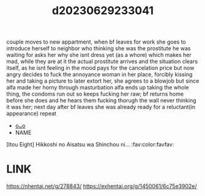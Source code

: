 :PROPERTIES:
:ID:       c02b3bc8-b259-44d4-a98d-0c1d0789365c
:END:
#+title: d20230629233041
#+filetags: :20230629233041:ntronary:
couple moves to new appartment, when bf leaves for work she goes to introduce herself to neighbor who thinking she was the prostitute he was waiting for asks her why she isnt dress yet (as a whore) which makes her mad, while they are at it the actual prostitute arrives and the situation clears itself, as he isnt feeling in the mood pays for the cancelation price but now angry decides to fuck the annoyance woman in her place, forcibly kissing her and taking a picture to later extort her, she agrees to a blowjob but since alfa made her horny through masturbation alfa ends up taking the whole thing, the condoms run out so keeps fucking her raw; bf returns home before she does and he hears them fucking thorugh the wall never thinking it was her; next day after bf leaves she was already ready for a reluctant(in appearance) repeat
- [[id:ee2e9835-c7cb-4bb3-92c2-9b7451f187a1][oᴗo]]
- NAME
[Itou Eight] Hikkoshi no Aisatsu wa Shinchou ni... :fav:color:favfav:
* LINK
https://nhentai.net/g/278843/
https://exhentai.org/g/1450061/6c75e3902e/
